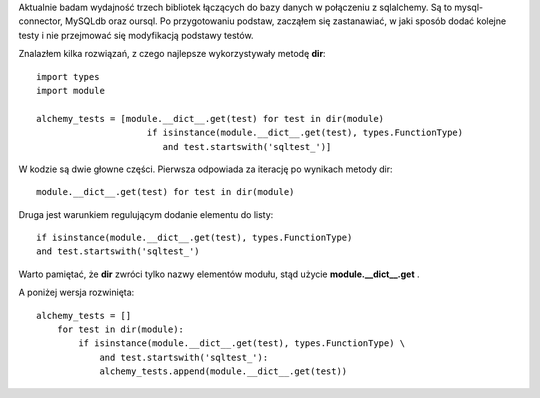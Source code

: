 .. title: Listowanie metod modułu w pythonie
.. slug: listowanie-metod-modulu-w-pythonie
.. date: 2012/08/17 20:08:03
.. tags: python, howto
.. link:
.. description: Aktualnie badam wydajność trzech bibliotek łączących do bazy danych w połączeniu z sqlalchemy. Są to mysql-connector, MySQLdb oraz oursql. Po przygotowaniu podstaw, zacząłem się zastanawiać, w jaki sposób dodać kolejne testy i nie przejmować się modyfikacją podstawy testów.

Aktualnie badam wydajność trzech bibliotek łączących do bazy danych w
połączeniu z sqlalchemy. Są to mysql-connector, MySQLdb oraz oursql. Po
przygotowaniu podstaw, zacząłem się zastanawiać, w jaki sposób dodać
kolejne testy i nie przejmować się modyfikacją podstawy testów.

Znalazłem kilka rozwiązań, z czego najlepsze wykorzystywały metodę
**dir**:

::

    import types
    import module

    alchemy_tests = [module.__dict__.get(test) for test in dir(module)
                         if isinstance(module.__dict__.get(test), types.FunctionType)
                            and test.startswith('sqltest_')]

W kodzie są dwie głowne części. Pierwsza odpowiada za iterację po
wynikach metody dir:

::

    module.__dict__.get(test) for test in dir(module)

Druga jest warunkiem regulującym dodanie elementu do listy:

::

    if isinstance(module.__dict__.get(test), types.FunctionType)
    and test.startswith('sqltest_')

Warto pamiętać, że **dir** zwróci tylko nazwy elementów modułu, stąd
użycie **module.\_\_dict\_\_.get** .

A poniżej wersja rozwinięta:

::

    alchemy_tests = []
        for test in dir(module):
            if isinstance(module.__dict__.get(test), types.FunctionType) \
                and test.startswith('sqltest_'):
                alchemy_tests.append(module.__dict__.get(test))

